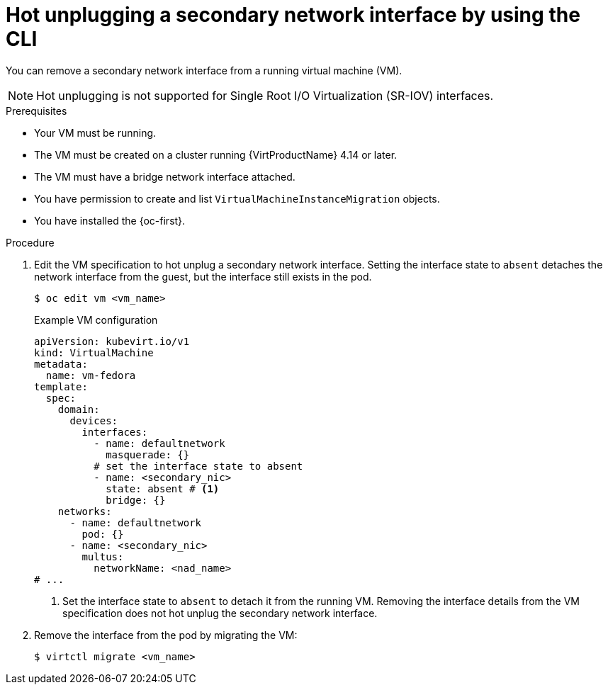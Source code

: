 // Module included in the following assemblies:
//
// * virt/virtual_machines/vm_networking/virt-hot-plugging-network-interfaces.adoc

:_mod-docs-content-type: PROCEDURE
[id="virt-hot-unplugging-bridge-network-interface_{context}"]
= Hot unplugging a secondary network interface by using the CLI

You can remove a secondary network interface from a running virtual machine (VM).

[NOTE]
====
Hot unplugging is not supported for Single Root I/O Virtualization (SR-IOV) interfaces.
====

.Prerequisites

* Your VM must be running.
* The VM must be created on a cluster running {VirtProductName} 4.14 or later.
* The VM must have a bridge network interface attached.
* You have permission to create and list `VirtualMachineInstanceMigration` objects.
* You have installed the {oc-first}.

.Procedure

. Edit the VM specification to hot unplug a secondary network interface. Setting the interface state to `absent` detaches the network interface from the guest, but the interface still exists in the pod.
+
[source,terminal]
----
$ oc edit vm <vm_name>
----
+
.Example VM configuration
[source,yaml]
----
apiVersion: kubevirt.io/v1
kind: VirtualMachine
metadata:
  name: vm-fedora
template:
  spec:
    domain:
      devices:
        interfaces:
          - name: defaultnetwork
            masquerade: {}
          # set the interface state to absent 
          - name: <secondary_nic>
            state: absent # <1>
            bridge: {}
    networks:
      - name: defaultnetwork
        pod: {}
      - name: <secondary_nic>
        multus:
          networkName: <nad_name>
# ...
----
<1> Set the interface state to `absent` to detach it from the running VM. Removing the interface details from the VM specification does not hot unplug the secondary network interface.

. Remove the interface from the pod by migrating the VM:
+
[source,terminal]
----
$ virtctl migrate <vm_name>
----
